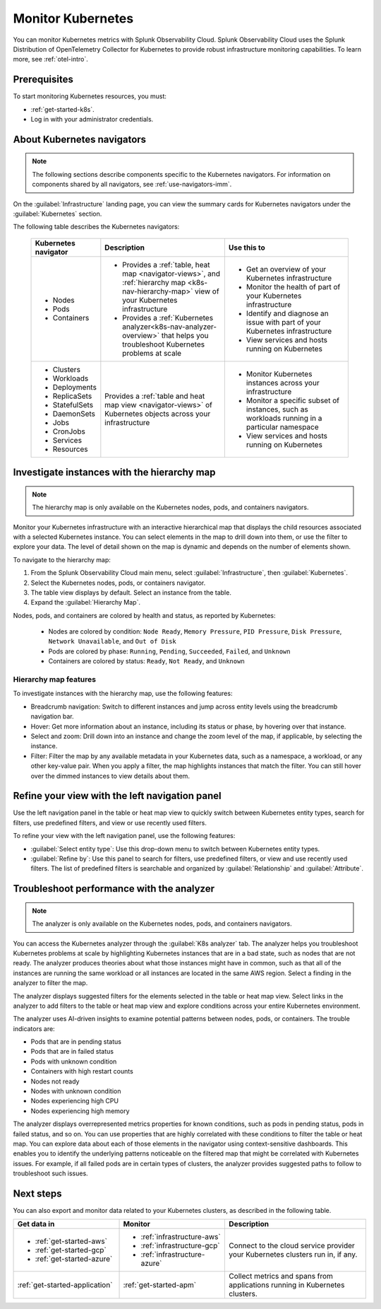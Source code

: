 .. _infrastructure-k8s-nav:

**********************************
Monitor Kubernetes
**********************************

.. meta::
   :description: Learn how to monitor Kubernetes resources with Splunk Observability Cloud.

You can monitor Kubernetes metrics with Splunk Observability Cloud. Splunk Observability Cloud uses the Splunk Distribution of OpenTelemetry Collector for Kubernetes to provide robust infrastructure monitoring capabilities. To learn more, see :ref:`otel-intro`.

Prerequisites
================

To start monitoring Kubernetes resources, you must:

* :ref:`get-started-k8s`.
* Log in with your administrator credentials.


.. _use-k8s-nav:

About Kubernetes navigators
===============================

.. note:: The following sections describe components specific to the Kubernetes navigators. For information on components shared by all navigators, see :ref:`use-navigators-imm`.

On the :guilabel:`Infrastructure` landing page, you can view the summary cards for Kubernetes navigators under the :guilabel:`Kubernetes` section.

The following table describes the Kubernetes navigators:

 .. list-table::
    :header-rows: 1
    :widths: 20 40 40

    * - :strong:`Kubernetes navigator`
      - :strong:`Description`
      - :strong:`Use this to`
   
    * - * Nodes
        * Pods
        * Containers
      - * Provides a :ref:`table, heat map <navigator-views>`, and :ref:`hierarchy map <k8s-nav-hierarchy-map>` view of your Kubernetes infrastructure
        * Provides a :ref:`Kubernetes analyzer<k8s-nav-analyzer-overview>` that helps you troubleshoot Kubernetes problems at scale
      - * Get an overview of your Kubernetes infrastructure
        * Monitor the health of part of your Kubernetes infrastructure
        * Identify and diagnose an issue with part of your Kubernetes infrastructure
        * View services and hosts running on Kubernetes

    * - * Clusters
        * Workloads
        * Deployments
        * ReplicaSets
        * StatefulSets
        * DaemonSets
        * Jobs
        * CronJobs
        * Services
        * Resources
      - Provides a :ref:`table and heat map view <navigator-views>` of Kubernetes objects across your infrastructure
      - * Monitor Kubernetes instances across your infrastructure
        * Monitor a specific subset of instances, such as workloads running in a particular namespace
        * View services and hosts running on Kubernetes

.. _k8s-nav-hierarchy-map:

Investigate instances with the hierarchy map
===============================================

.. note:: The hierarchy map is only available on the Kubernetes nodes, pods, and containers navigators.

Monitor your Kubernetes infrastructure with an interactive hierarchical map that displays the child resources associated with a selected Kubernetes instance. You can select elements in the map to drill down into them, or use the filter to explore your data. The level of detail shown on the map is dynamic and depends on the number of elements shown.

To navigate to the hierarchy map:

#. From the Splunk Observability Cloud main menu, select :guilabel:`Infrastructure`, then :guilabel:`Kubernetes`.
#. Select the Kubernetes nodes, pods, or containers navigator.
#. The table view displays by default. Select an instance from the table.
#. Expand the :guilabel:`Hierarchy Map`.

Nodes, pods, and containers are colored by health and status, as reported by Kubernetes:

    * Nodes are colored by condition: ``Node Ready``, ``Memory Pressure``, ``PID Pressure``, ``Disk Pressure``, ``Network Unavailable``, and ``Out of Disk``
    * Pods are colored by phase: ``Running``, ``Pending``, ``Succeeded``, ``Failed``, and ``Unknown``
    * Containers are colored by status: ``Ready``, ``Not Ready``, and ``Unknown``

Hierarchy map features
------------------------

To investigate instances with the hierarchy map, use the following features:

* Breadcrumb navigation: Switch to different instances and jump across entity levels using the breadcrumb navigation bar.
* Hover: Get more information about an instance, including its status or phase, by hovering over that instance.
* Select and zoom: Drill down into an instance and change the zoom level of the map, if applicable, by selecting the instance.
* Filter: Filter the map by any available metadata in your Kubernetes data, such as a namespace, a workload, or any other key-value pair. When you apply a filter, the map highlights instances that match the filter. You can still hover over the dimmed instances to view details about them.

.. _k8s-nav-left-nav:

Refine your view with the left navigation panel
==================================================

Use the left navigation panel in the table or heat map view to quickly switch between Kubernetes entity types, search for filters, use predefined filters, and view or use recently used filters.

To refine your view with the left navigation panel, use the following features:

* :guilabel:`Select entity type`: Use this drop-down menu to switch between Kubernetes entity types.
* :guilabel:`Refine by`: Use this panel to search for filters, use predefined filters, or view and use recently used filters. The list of predefined filters is searchable and organized by :guilabel:`Relationship` and :guilabel:`Attribute`.

.. _k8s-nav-analyzer-overview:

Troubleshoot performance with the analyzer
======================================================

.. note:: The analyzer is only available on the Kubernetes nodes, pods, and containers navigators.

You can access the Kubernetes analyzer through the :guilabel:`K8s analyzer` tab. The analyzer helps you troubleshoot Kubernetes problems at scale by highlighting Kubernetes instances that are in a bad state, such as nodes that are not ready. The analyzer produces theories about what those instances might have in common, such as that all of the instances are running the same workload or all instances are located in the same AWS region. Select a finding in the analyzer to filter the map.

The analyzer displays suggested filters for the elements selected in the table or heat map view. Select links in the analyzer to add filters to the table or heat map view and explore conditions across your entire Kubernetes environment.

The analyzer uses AI-driven insights to examine potential patterns between nodes, pods, or containers. The trouble indicators are:

-  Pods that are in pending status
-  Pods that are in failed status
-  Pods with unknown condition
-  Containers with high restart counts
-  Nodes not ready
-  Nodes with unknown condition
-  Nodes experiencing high CPU
-  Nodes experiencing high memory

The analyzer displays overrepresented metrics properties for known conditions, such as pods in pending status, pods in failed status, and so on. You can use properties that are highly correlated with these conditions to filter the table or heat map. You can explore data about each of those elements in the navigator using context-sensitive dashboards. This enables you to identify the underlying patterns noticeable on the filtered map that might be correlated with Kubernetes issues. For example, if all failed pods are in certain types of clusters, the analyzer provides suggested paths to follow to troubleshoot such issues.

Next steps
=====================
You can also export and monitor data related to your Kubernetes clusters, as described in the following table.

.. list-table::
   :header-rows: 1
   :widths: 30, 30, 40

   * - :strong:`Get data in`
     - :strong:`Monitor`
     - :strong:`Description`

   * - - :ref:`get-started-aws`
       - :ref:`get-started-gcp`
       - :ref:`get-started-azure`
     - - :ref:`infrastructure-aws`
       - :ref:`infrastructure-gcp`
       - :ref:`infrastructure-azure`
     - Connect to the cloud service provider your Kubernetes clusters run in, if any.

   * - :ref:`get-started-application`
     - :ref:`get-started-apm`
     - Collect metrics and spans from applications running in Kubernetes clusters.
